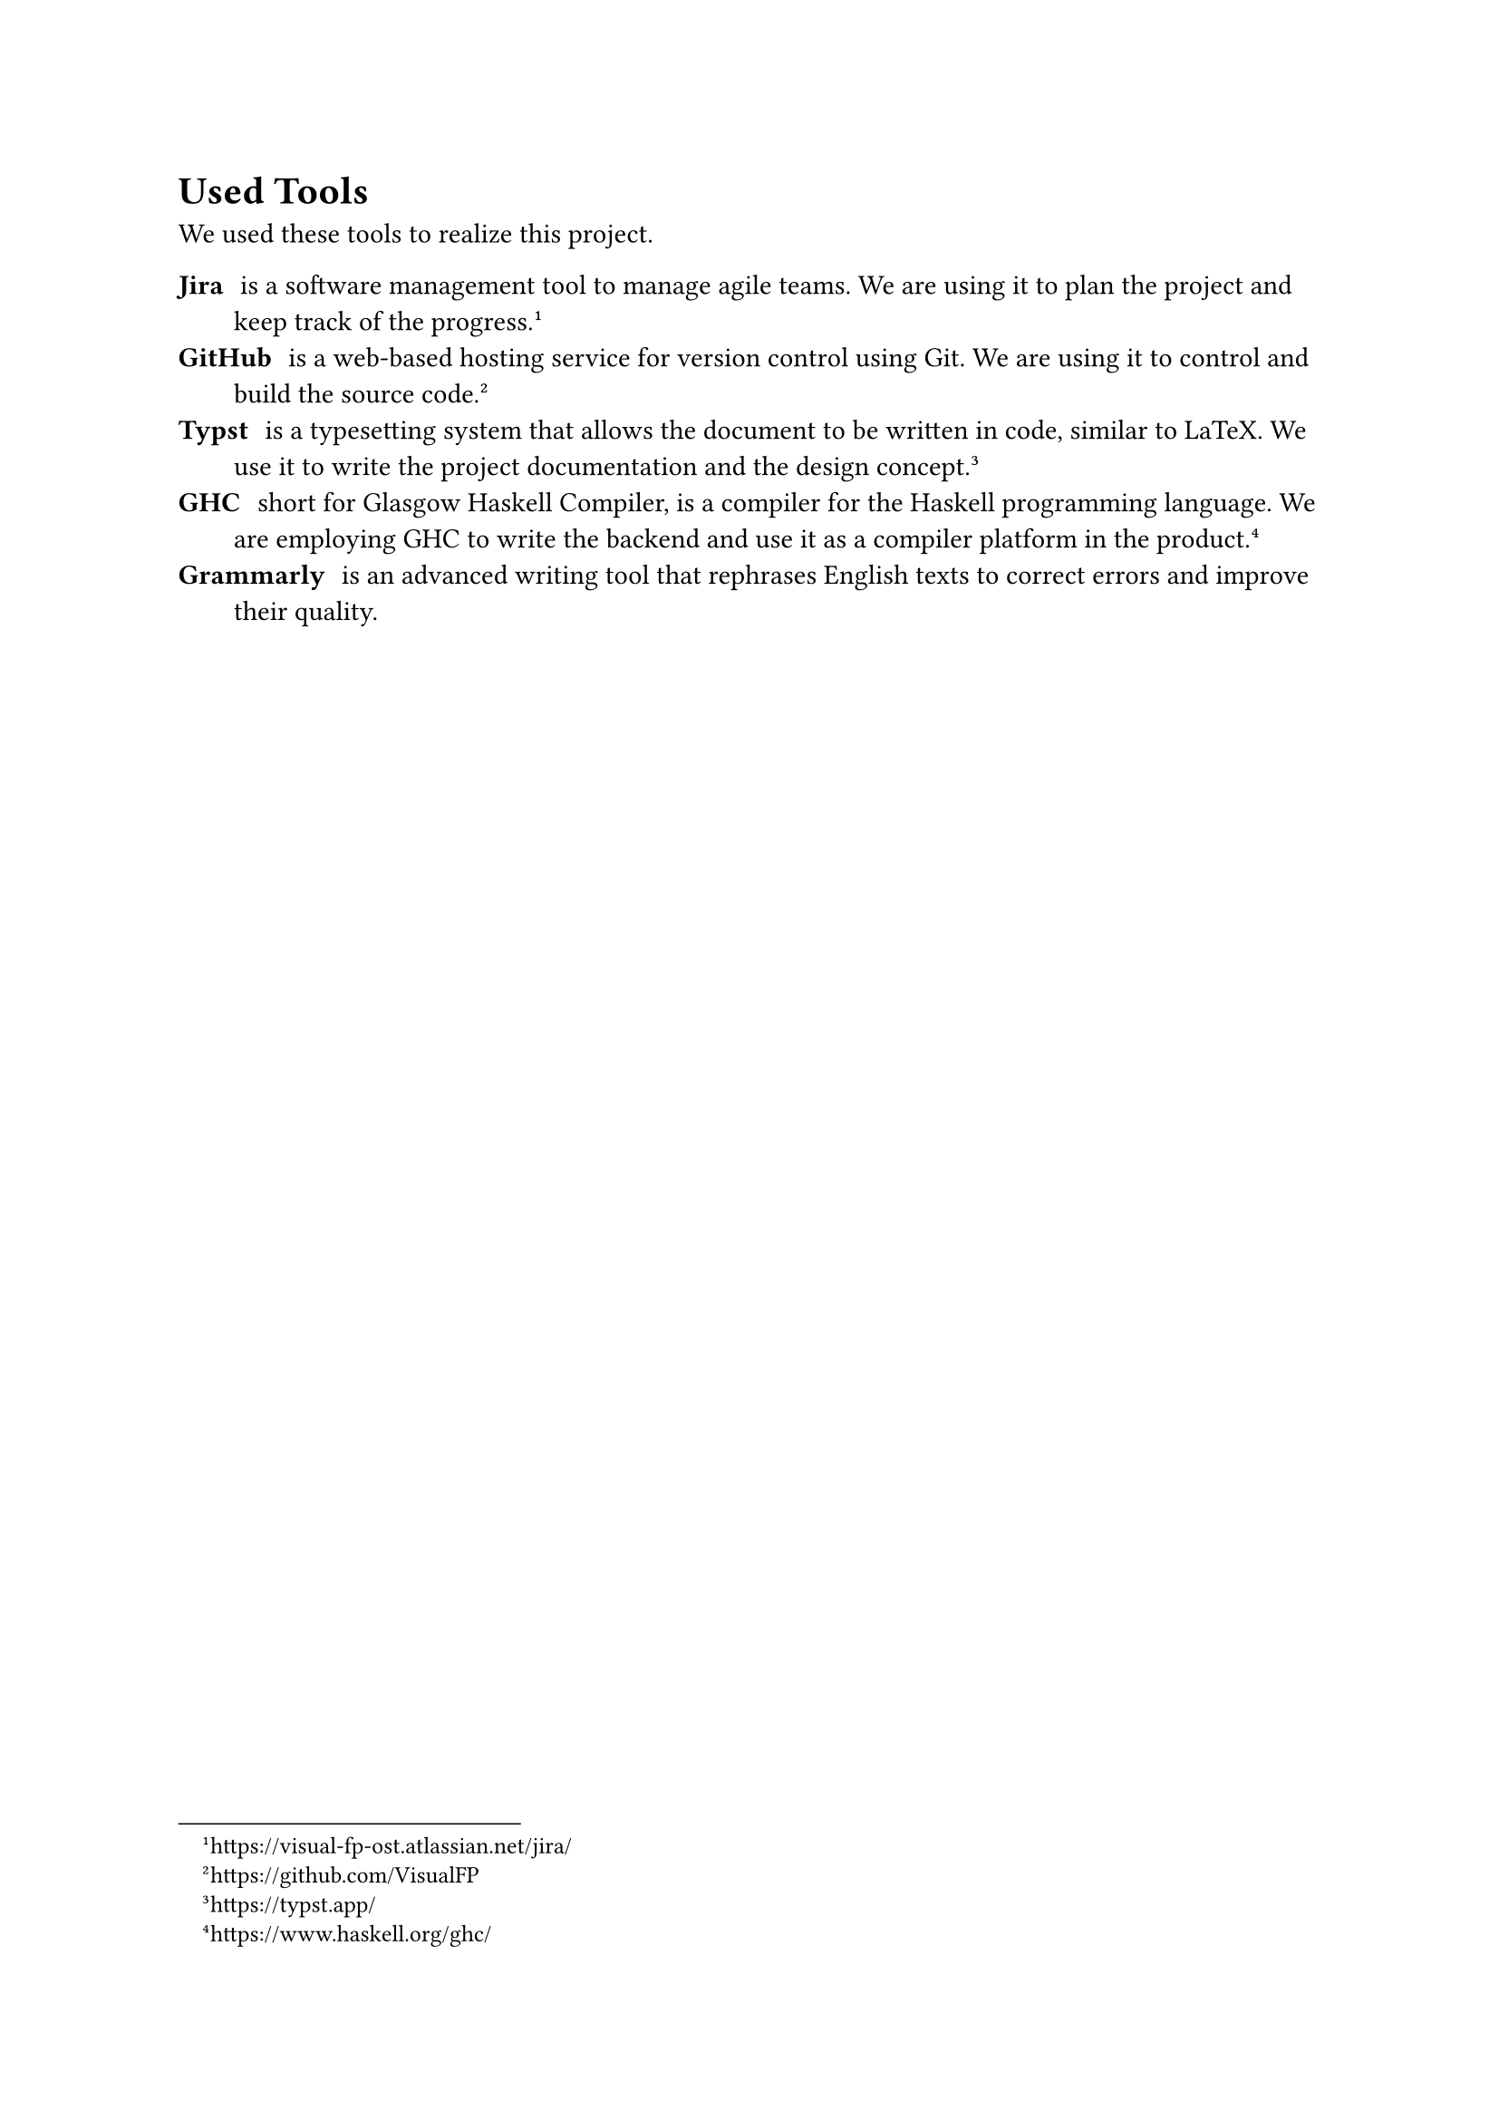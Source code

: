 = Used Tools

We used these tools to realize this project.

/ Jira: is a software management tool to manage agile teams.
  We are using it to plan the project and keep track of the progress.
  #footnote("https://visual-fp-ost.atlassian.net/jira/")
/ GitHub: is a web-based hosting service for version control using Git. We are
  using it to control and build the source code.
  #footnote("https://github.com/VisualFP")
/ Typst: is a typesetting system that allows the document to be written in
  code, similar to LaTeX. We use it to write the project
  documentation and the design concept.
  #footnote("https://typst.app/")
/ GHC: short for Glasgow Haskell Compiler, is a compiler for the Haskell
  programming language. We are employing GHC to write the backend and use it as
  a compiler platform in the product.
  #footnote("https://www.haskell.org/ghc/")
/ Grammarly: is an advanced writing tool that rephrases English texts to correct
  errors and improve their quality.


